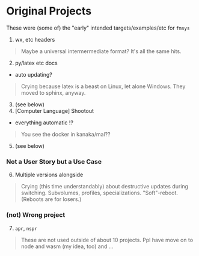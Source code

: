 * Original Projects
:PROPERTIES:
:CUSTOM_ID: original-projects
:END:
These were (some of) the "early" intended targets/examples/etc for
=fmsys=

1. wx, etc headers

#+begin_quote
Maybe a universal intermermediate format? It's all the same hits.

#+end_quote

2. [@2] py/latex etc docs

- auto updating?

#+begin_quote
Crying because latex is a beast on Linux, let alone Windows. They moved
to sphinx, anyway.

#+end_quote

3. [@3] (see below)
4. [Computer Language] Shootout

- everything automatic !?

#+begin_quote
You see the docker in kanaka/mal??

#+end_quote

5. [@5] (see below)

*** Not a User Story but a Use Case
:PROPERTIES:
:CUSTOM_ID: not-a-user-story-but-a-use-case
:END:
6. [@6] Multiple versions alongside

#+begin_quote
Crying (this time understandably) about destructive updates during
switching. Subvolumes, profiles, specializations. "Soft"-reboot.
(Reboots are for losers.)

#+end_quote

*** (not) Wrong project
:PROPERTIES:
:CUSTOM_ID: not-wrong-project
:END:
7. [@7] =apr=, =nspr=

#+begin_quote
These are not used outside of about 10 projects. Ppl have move on to
node and wasm (my idea, too) and ...

#+end_quote
